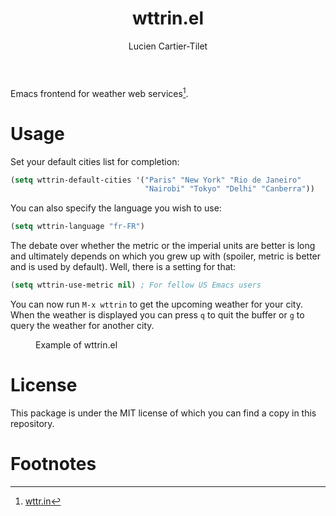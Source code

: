 #+title: wttrin.el
#+author: Lucien Cartier-Tilet
#+email: lucien@phundrak.com
Emacs frontend for weather web services[fn:1].

* Usage
Set your default cities list for completion:
#+begin_src emacs-lisp
  (setq wttrin-default-cities '("Paris" "New York" "Rio de Janeiro"
                                "Nairobi" "Tokyo" "Delhi" "Canberra"))
#+end_src

You can also specify the language you wish to use:
#+begin_src emacs-lisp
  (setq wttrin-language "fr-FR")
#+end_src

The debate over whether the metric or the imperial units are better is
long and ultimately depends on which you grew up with (spoiler, metric
is better and is used by default). Well, there is a setting for that:
#+begin_src emacs-lisp
  (setq wttrin-use-metric nil) ; For fellow US Emacs users
#+end_src

You can now run ~M-x wttrin~ to get the upcoming weather for your
city. When the weather is displayed you can press ~q~ to quit the buffer
or ~g~ to query the weather for another city.

#+caption: Example of wttrin.el
[[file:wttrin.png]]

* License
This package is under the MIT license of which you can find a copy in
this repository.

* Footnotes

[fn:1] [[https://wttr.in][wttr.in]]
